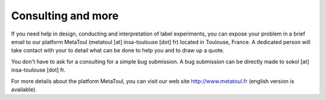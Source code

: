 
.. _consulting:

===================
Consulting and more
===================

If you need help in design, conducting and interpretation of label experiments, you can expose your problem in a brief email to our platform MetaToul (metatoul [at] insa-toulouse [dot] fr) located in Toulouse, France. A dedicated person will take contact with your to detail what can be done to help you and to draw up a quote.

You don't have to ask for a consulting for a simple bug submission. A bug submission can be directly made to sokol [at] insa-toulouse [dot] fr.

For more details about the platform MetaToul, you can visit our web site http://www.metatoul.fr (english version is available).
